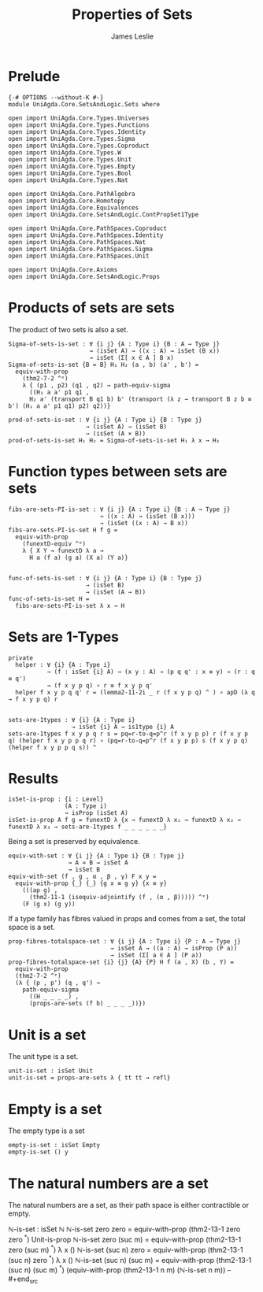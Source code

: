 #+title: Properties of Sets
#+author: James Leslie
#+STARTUP: noindent latexpreview
* Prelude
#+begin_src agda2
{-# OPTIONS --without-K #-}
module UniAgda.Core.SetsAndLogic.Sets where

open import UniAgda.Core.Types.Universes
open import UniAgda.Core.Types.Functions
open import UniAgda.Core.Types.Identity
open import UniAgda.Core.Types.Sigma
open import UniAgda.Core.Types.Coproduct
open import UniAgda.Core.Types.W
open import UniAgda.Core.Types.Unit
open import UniAgda.Core.Types.Empty
open import UniAgda.Core.Types.Bool
open import UniAgda.Core.Types.Nat

open import UniAgda.Core.PathAlgebra
open import UniAgda.Core.Homotopy
open import UniAgda.Core.Equivalences
open import UniAgda.Core.SetsAndLogic.ContPropSet1Type

open import UniAgda.Core.PathSpaces.Coproduct
open import UniAgda.Core.PathSpaces.Identity
open import UniAgda.Core.PathSpaces.Nat
open import UniAgda.Core.PathSpaces.Sigma
open import UniAgda.Core.PathSpaces.Unit

open import UniAgda.Core.Axioms
open import UniAgda.Core.SetsAndLogic.Props
#+end_src
* Products of sets are sets
The product of two sets is also a set.
#+name: Example 3.1.5
#+begin_src agda2
Sigma-of-sets-is-set : ∀ {i j} {A : Type i} {B : A → Type j}
                       → (isSet A) → ((x : A) → isSet (B x))
                       → isSet (Σ[ x ∈ A ] B x)
Sigma-of-sets-is-set {B = B} H₁ H₂ (a , b) (a' , b') =
  equiv-with-prop
    (thm2-7-2 ^ᵉ)
    λ { (p1 , p2) (q1 , q2) → path-equiv-sigma
      ((H₁ a a' p1 q1 ,
      H₂ a' (transport B q1 b) b' (transport (λ z → transport B z b ≡ b') (H₁ a a' p1 q1) p2) q2))}

prod-of-sets-is-set : ∀ {i j} {A : Type i} {B : Type j}
                      → (isSet A) → (isSet B)
                      → (isSet (A × B))
prod-of-sets-is-set H₁ H₂ = Sigma-of-sets-is-set H₁ λ x → H₂
#+end_src
* Function types between sets are sets
#+name: Example3.1.6
#+begin_src agda2
fibs-are-sets-PI-is-set : ∀ {i j} {A : Type i} {B : A → Type j}
                          → ((x : A) → (isSet (B x)))
                          → (isSet ((x : A) → B x))
fibs-are-sets-PI-is-set H f g =
  equiv-with-prop
    (funextD-equiv ^ᵉ)
    λ { X Y → funextD λ a →
      H a (f a) (g a) (X a) (Y a)}


func-of-sets-is-set : ∀ {i j} {A : Type i} {B : Type j}
                      → (isSet B)
                      → (isSet (A → B))
func-of-sets-is-set H =
  fibs-are-sets-PI-is-set λ x → H
#+end_src
* Sets are 1-Types
#+name: Lemma3.1.8
#+begin_src agda2
private
  helper : ∀ {i} {A : Type i}
           → (f : isSet {i} A) → (x y : A) → (p q q' : x ≡ y) → (r : q ≡ q')
           → (f x y p q) ∘ r ≡ f x y p q'
  helper f x y p q q' r = (lemma2-11-2i _ r (f x y p q) ^ ) ∘ apD (λ q → f x y p q) r


sets-are-1types : ∀ {i} {A : Type i}
                  → isSet {i} A → is1type {i} A
sets-are-1types f x y p q r s = pq=r-to-q=p^r (f x y p p) r (f x y p q) (helper f x y p p q r) ∘ (pq=r-to-q=p^r (f x y p p) s (f x y p q) (helper f x y p p q s)) ^
#+end_src  
* Results
#+begin_src agda2
isSet-is-prop : {i : Level}
                (A : Type i)
                → isProp (isSet A)
isSet-is-prop A f g = funextD λ {x → funextD λ x₁ → funextD λ x₂ → funextD λ x₃ → sets-are-1types f _ _ _ _ _ _}
#+end_src

Being a set is preserved by equivalence.
#+begin_src agda2
equiv-with-set : ∀ {i j} {A : Type i} {B : Type j}
                 → A ≃ B → isSet A
                 → isSet B
equiv-with-set (f , g , α , β , γ) F x y =
  equiv-with-prop {_} {_} {g x ≡ g y} {x ≡ y}
    (((ap g) ,
      (thm2-11-1 (isequiv-adjointify (f , (α , β))))) ^ᵉ)
    (F (g x) (g y))
#+end_src

If a type family has fibres valued in props and comes from a set, the total space is a set.
#+begin_src agda2
prop-fibres-totalspace-set : ∀ {i j} {A : Type i} {P : A → Type j}
                             → isSet A → ((a : A) → isProp (P a))
                             → isSet (Σ[ a ∈ A ] (P a))
prop-fibres-totalspace-set {i} {j} {A} {P} H f (a , X) (b , Y) =
  equiv-with-prop
  (thm2-7-2 ^ᵉ)
  (λ { (p , p') (q , q') →
    path-equiv-sigma
      ((H _ _ _ _) ,
      (props-are-sets (f b) _ _ _ _))})
#+end_src

* Unit is a set
The unit type is a set.
#+name: Example3.1.2
#+begin_src agda2
unit-is-set : isSet Unit
unit-is-set = props-are-sets λ { tt tt → refl}
#+end_src  
* Empty is a set
The empty type is a set
#+name: Example3.1.3
#+begin_src agda2
empty-is-set : isSet Empty
empty-is-set () y
#+end_src
* The natural numbers are a set
The natural numbers are a set, as their path space is either contractible or empty.
#+name: Example3.1.4
#+begin_src agda2
ℕ-is-set : isSet ℕ
ℕ-is-set zero zero = equiv-with-prop (thm2-13-1 zero zero ^ᵉ) Unit-is-prop
ℕ-is-set zero (suc m) = equiv-with-prop (thm2-13-1 zero (suc m) ^ᵉ) λ x ()
ℕ-is-set (suc n) zero = equiv-with-prop (thm2-13-1 (suc n) zero ^ᵉ) λ x ()
ℕ-is-set (suc n) (suc m) = equiv-with-prop (thm2-13-1 (suc n) (suc m) ^ᵉ) (equiv-with-prop (thm2-13-1 n m) (ℕ-is-set n m))
-- #+end_src
